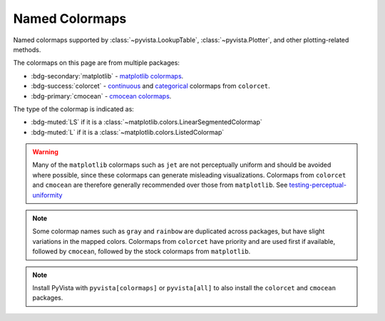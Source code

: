 .. _named_colormaps:

Named Colormaps
===============

Named colormaps supported by :class:`~pyvista.LookupTable`, :class:`~pyvista.Plotter`,
and other plotting-related methods.

The colormaps on this page are from multiple packages:

- :bdg-secondary:`matplotlib` -
  `matplotlib colormaps <https://matplotlib.org/stable/gallery/color/colormap_reference.html>`_.
- :bdg-success:`colorcet` -
  `continuous <https://colorcet.holoviz.org/user_guide/Continuous.html#named-colormaps>`_
  and `categorical <https://colorcet.holoviz.org/user_guide/Categorical.html#categorical>`_
  colormaps from ``colorcet``.
- :bdg-primary:`cmocean` - `cmocean colormaps <https://matplotlib.org/cmocean/>`_.

The type of the colormap is indicated as:

- :bdg-muted:`LS` if it is a :class:`~matplotlib.colors.LinearSegmentedColormap`
- :bdg-muted:`L` if it is a :class:`~matplotlib.colors.ListedColormap`

.. warning::

    Many of the ``matplotlib`` colormaps such as ``jet`` are not perceptually
    uniform and should be avoided where possible, since these colormaps
    can generate misleading visualizations. Colormaps from ``colorcet`` and
    ``cmocean`` are therefore generally recommended over those from ``matplotlib``.
    See `testing-perceptual-uniformity <https://colorcet.holoviz.org/user_guide/Continuous.html#testing-perceptual-uniformity>`_

.. note::

    Some colormap names such as ``gray`` and ``rainbow`` are duplicated across
    packages, but have slight variations in the mapped colors. Colormaps from
    ``colorcet`` have priority and are used first if available, followed
    by ``cmocean``, followed by the stock colormaps from ``matplotlib``.

.. note::

    Install PyVista with ``pyvista[colormaps]`` or ``pyvista[all]`` to also
    install the ``colorcet`` and ``cmocean`` packages.

.. seealso::

    :ref:`colormap_example`
        Example using colormaps from different sources.

    :ref:`named_colors`
        Similar reference for named colors.

.. dropdown:: Sequential
    :open:

    .. include:: /api/utilities/colormap_table/colormap_table_SEQUENTIAL.rst

.. dropdown:: Diverging
    :open:

    .. include:: /api/utilities/colormap_table/colormap_table_DIVERGING.rst

.. dropdown:: Cyclic
    :open:

    .. include:: /api/utilities/colormap_table/colormap_table_CYCLIC.rst

.. dropdown:: Categorical
    :open:

    .. include:: /api/utilities/colormap_table/colormap_table_CATEGORICAL.rst

.. dropdown:: Misc
    :open:

    .. include:: /api/utilities/colormap_table/colormap_table_MISC.rst

.. dropdown:: CET Colormaps

    This table includes all ``colorcet`` colormaps which have a named ``CET``
    alias. Most of the ``colorcet`` colormaps presented above are duplicated
    here (using their ``CET`` alias).

    .. include:: /api/utilities/colormap_table/colormap_table_CET.rst
